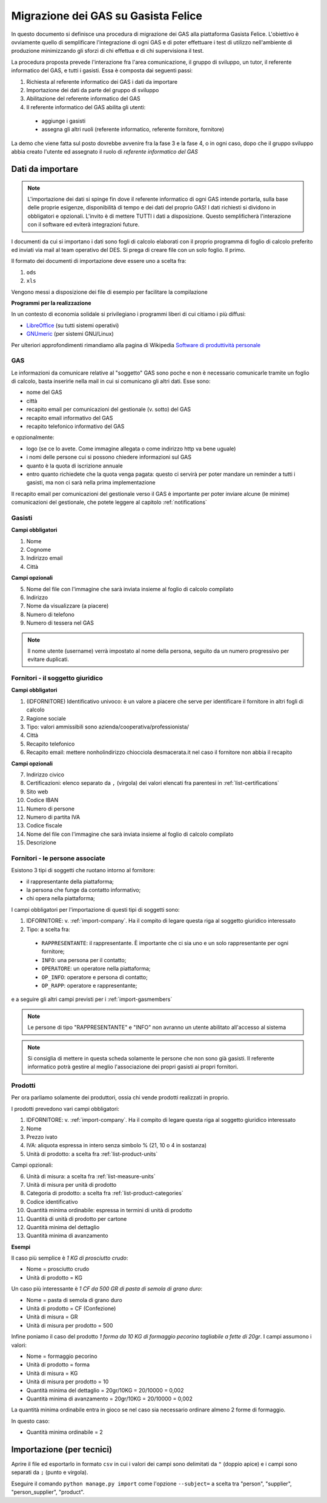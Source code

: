 
Migrazione dei GAS su Gasista Felice
====================================

In questo documento si definisce una procedura di migrazione dei GAS
alla piattaforma Gasista Felice. L'obiettivo è ovviamente quello di 
semplificare l'integrazione di ogni GAS e di poter effettuare i test 
di utilizzo nell'ambiente di produzione minimizzando gli sforzi di chi
effettua e di chi supervisiona il test.

La procedura proposta prevede l'interazione fra l'area comunicazione,
il gruppo di sviluppo, un tutor, il referente informatico del GAS, e tutti i gasisti.
Essa è composta dai seguenti passi:

1. Richiesta al referente informatico dei GAS i dati da importare
2. Importazione dei dati da parte del gruppo di sviluppo
3. Abilitazione del referente informatico del GAS
4. Il referente informatico del GAS abilita gli utenti:

 * aggiunge i gasisti
 * assegna gli altri ruoli (referente informatico, referente fornitore, fornitore)

La demo che viene fatta sul posto dovrebbe avvenire fra la fase 3 e la fase 4, o in ogni caso,
dopo che il gruppo sviluppo abbia creato l'utente ed assegnato il ruolo di *referente informatico del GAS*

Dati da importare
-----------------

.. note::
    L'importazione dei dati si spinge fin dove il referente informatico di ogni GAS intende portarla,
    sulla base delle proprie esigenze, disponibilità di tempo e dei dati del proprio GAS!
    I dati richiesti si dividono in obbligatori e opzionali. L'invito è di mettere TUTTI i dati a
    disposizione. Questo semplificherà l'interazione con il software ed eviterà integrazioni future.

I documenti da cui si importano i dati sono fogli di calcolo elaborati con il proprio programma
di foglio di calcolo preferito ed inviati via mail al team operativo del DES.
Si prega di creare file con un solo foglio. Il primo.

Il formato dei documenti di importazione deve essere uno a scelta fra:

1. ``ods`` 
2. ``xls`` 

.. note:
    TUTTE le colonne obbligatorie devono essere presenti nel file consegnato anche se vuote.

Vengono messi a disposizione dei file di esempio per facilitare la compilazione

.. note
    TODO Li sta preparando Peppe di Civitanova che ringraziamo


**Programmi per la realizzazione**

In un contesto di economia solidale si privilegiano i programmi liberi di cui citiamo i più diffusi:

* `LibreOffice <http://www.libreoffice.org>`__ (su tutti sistemi operativi)
* `GNUmeric <http://it.wikipedia.org/wiki/Gnumeric>`__ (per sistemi GNU/Linux)

Per ulteriori approfondimenti rimandiamo alla pagina di Wikipedia `Software di produttività personale <http://it.wikipedia.org/wiki/Software_di_produttivit%C3%A0_personale>`__

.. _import-GAS:

GAS
^^^

Le informazioni da comunicare relative al "soggetto" GAS sono poche e non è necessario comunicarle tramite un foglio di calcolo,
basta inserirle nella mail in cui si comunicano gli altri dati. Esse sono:

* nome del GAS
* città
* recapito email per comunicazioni del gestionale (v. sotto) del GAS
* recapito email informativo del GAS
* recapito telefonico informativo del GAS

e opzionalmente:

* logo (se ce lo avete. Come immagine allegata o come indirizzo http va bene uguale)
* i nomi delle persone cui si possono chiedere informazioni sul GAS
* quanto è la quota di iscrizione annuale
* entro quanto richiedete che la quota venga pagata: questo ci servirà per poter mandare un reminder a tutti i gasisti, ma non ci sarà nella prima implementazione

Il recapito email per comunicazioni del gestionale verso il GAS è importante 
per poter inviare alcune (le minime) comunicazioni del gestionale, che potete leggere al capitolo :ref:`notifications`




.. _import-gasmembers:

Gasisti
^^^^^^^

**Campi obbligatori**

1. Nome
2. Cognome
3. Indirizzo email
4. Città 

**Campi opzionali**

5. Nome del file con l'immagine che sarà inviata insieme al foglio di calcolo compilato
6. Indirizzo
7. Nome da visualizzare (a piacere)
8. Numero di telefono
9. Numero di tessera nel GAS

.. note::
    Il nome utente (username) verrà impostato al nome della persona, seguito da un numero progressivo per evitare duplicati.

.. _import-company:

Fornitori - il soggetto giuridico
^^^^^^^^^^^^^^^^^^^^^^^^^^^^^^^^^

**Campi obbligatori**

1. (IDFORNITORE) Identificativo univoco: è un valore a piacere che serve per identificare il fornitore in altri fogli di calcolo
2. Ragione sociale
3. Tipo: valori ammissibili sono azienda/cooperativa/professionista/
4. Città
5. Recapito telefonico
6. Recapito email: mettere nonholindirizzo chiocciola desmacerata.it nel caso il fornitore non abbia il recapito

**Campi opzionali**

7. Indirizzo civico
8. Certificazioni: elenco separato da ``,`` (virgola) dei valori elencati fra parentesi in :ref:`list-certifications`
9. Sito web
10. Codice IBAN
11. Numero di persone
12. Numero di partita IVA
13. Codice fiscale
14. Nome del file con l'immagine che sarà inviata insieme al foglio di calcolo compilato
15. Descrizione

Fornitori - le persone associate
^^^^^^^^^^^^^^^^^^^^^^^^^^^^^^^^

.. note:
    Per ogni fornitore è fondamentale associare una persona di tipo RAPPRESENTANTE

Esistono 3 tipi di soggetti che ruotano intorno al fornitore: 

* il rappresentante della piattaforma;
* la persona che funge da contatto informativo;
* chi opera nella piattaforma;

I campi obbligatori per l'importazione di questi tipi di soggetti sono:

1. IDFORNITORE: v. :ref:`import-company`. Ha il compito di legare questa riga al soggetto giuridico interessato
2. Tipo: a scelta fra:

 * ``RAPPRESENTANTE``: il rappresentante. È importante che ci sia uno e un solo rappresentante per ogni fornitore;
 * ``INFO``: una persona per il contatto;
 * ``OPERATORE``: un operatore nella piattaforma;
 * ``OP_INFO``: operatore e persona di contatto;
 * ``OP_RAPP``: operatore e rappresentante;

e a seguire gli altri campi previsti per i :ref:`import-gasmembers`

.. note::
    Le persone di tipo "RAPPRESENTANTE" e "INFO" non avranno un utente abilitato all'accesso al sistema

.. note::
    Si consiglia di mettere in questa scheda solamente le persone che non sono già gasisti.
    Il referente informatico potrà gestire al meglio l'associazione dei propri gasisti ai propri fornitori.

Prodotti
^^^^^^^^

Per ora parliamo solamente dei produttori, ossia chi vende prodotti realizzati in proprio.

I prodotti prevedono vari campi obbligatori:

1. IDFORNITORE: v. :ref:`import-company`. Ha il compito di legare questa riga al soggetto giuridico interessato
2. Nome
3. Prezzo ivato
4. IVA: aliquota espressa in intero senza simbolo % (21, 10 o 4 in sostanza)
5. Unità di prodotto: a scelta fra :ref:`list-product-units`

Campi opzionali:

6. Unità di misura: a scelta fra :ref:`list-measure-units`
7. Unità di misura per unità di prodotto
8. Categoria di prodotto: a scelta fra :ref:`list-product-categories`
9. Codice identificativo
10. Quantità minima ordinabile: espressa in termini di unità di prodotto
11. Quantità di unità di prodotto per cartone
12. Quantità minima del dettaglio
13. Quantità minima di avanzamento

**Esempi** 

Il caso più semplice è *1 KG di prosciutto crudo*:

* Nome = prosciutto crudo
* Unità di prodotto = KG

Un caso più interessante è *1 CF da 500 GR di pasta di semola di grano duro*:

* Nome = pasta di semola di grano duro
* Unità di prodotto = CF (Confezione)
* Unità di misura = GR
* Unità di misura per prodotto = 500

Infine poniamo il caso del prodotto *1 forma da 10 KG di formaggio pecorino tagliabile a fette di 20gr*. I campi assumono i valori:

* Nome = formaggio pecorino
* Unità di prodotto = forma
* Unità di misura = KG
* Unità di misura per prodotto = 10
* Quantità minima del dettaglio = 20gr/10KG = 20/10000 = 0,002
* Quantità minima di avanzamento = 20gr/10KG = 20/10000 = 0,002

La quantità minima ordinabile entra in gioco se nel caso sia necessario ordinare almeno 2 forme di formaggio. 

In questo caso:

* Quantità minima ordinabile = 2


Importazione (per tecnici)
--------------------------

Aprire il file ed esportarlo in formato ``csv`` in cui i valori dei campi sono delimitati da ``"`` (doppio apice) e i campi sono separati da ``;`` (punto e virgola).

Eseguire il comando ``python manage.py import`` come l'opzione ``--subject=`` a scelta tra "person", "supplier", "person_supplier", "product".



